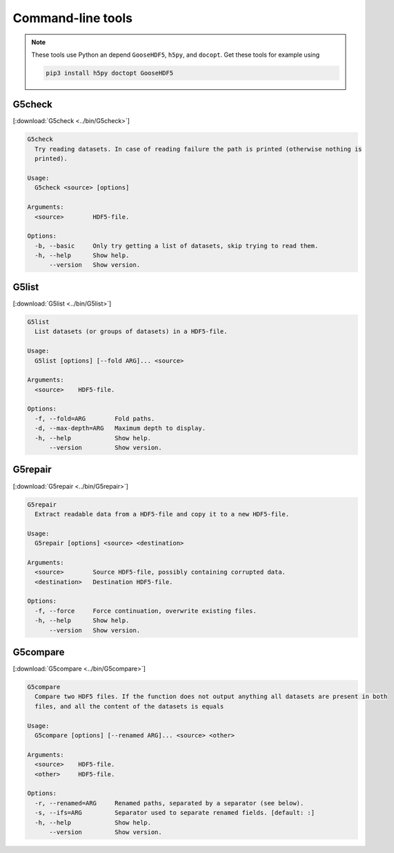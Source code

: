 
.. _tools:

******************
Command-line tools
******************

.. note::

  These tools use Python an depend ``GooseHDF5``, ``h5py``, and ``docopt``. Get these tools for example using

  .. code-block:: bash

    pip3 install h5py doctopt GooseHDF5

G5check
-------

[:download:`G5check <../bin/G5check>`]

.. code-block:: none

  G5check
    Try reading datasets. In case of reading failure the path is printed (otherwise nothing is
    printed).

  Usage:
    G5check <source> [options]

  Arguments:
    <source>        HDF5-file.

  Options:
    -b, --basic     Only try getting a list of datasets, skip trying to read them.
    -h, --help      Show help.
        --version   Show version.

G5list
------

[:download:`G5list <../bin/G5list>`]

.. code-block:: none

  G5list
    List datasets (or groups of datasets) in a HDF5-file.

  Usage:
    G5list [options] [--fold ARG]... <source>

  Arguments:
    <source>    HDF5-file.

  Options:
    -f, --fold=ARG        Fold paths.
    -d, --max-depth=ARG   Maximum depth to display.
    -h, --help            Show help.
        --version         Show version.

G5repair
--------

[:download:`G5repair <../bin/G5repair>`]

.. code-block:: none

  G5repair
    Extract readable data from a HDF5-file and copy it to a new HDF5-file.

  Usage:
    G5repair [options] <source> <destination>

  Arguments:
    <source>        Source HDF5-file, possibly containing corrupted data.
    <destination>   Destination HDF5-file.

  Options:
    -f, --force     Force continuation, overwrite existing files.
    -h, --help      Show help.
        --version   Show version.

G5compare
---------

[:download:`G5compare <../bin/G5compare>`]

.. code-block:: none

  G5compare
    Compare two HDF5 files. If the function does not output anything all datasets are present in both
    files, and all the content of the datasets is equals

  Usage:
    G5compare [options] [--renamed ARG]... <source> <other>

  Arguments:
    <source>    HDF5-file.
    <other>     HDF5-file.

  Options:
    -r, --renamed=ARG     Renamed paths, separated by a separator (see below).
    -s, --ifs=ARG         Separator used to separate renamed fields. [default: :]
    -h, --help            Show help.
        --version         Show version.
